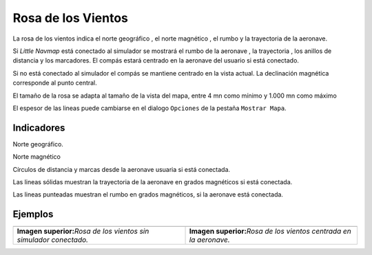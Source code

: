 .. _compass-rose:

Rosa de los Vientos
-------------------

La rosa de los vientos indica el norte geográfico , el norte magnético ,
el rumbo y la trayectoria de la aeronave.

Si *Little Navmap* está conectado al simulador se mostrará el rumbo de
la aeronave , la trayectoria , los anillos de distancia y los
marcadores. El compás estará centrado en la aeronave del usuario si está
conectado.

Si no está conectado al simulador el compás se mantiene centrado en la
vista actual. La declinación magnética corresponde al punto central.

El tamaño de la rosa se adapta al tamaño de la vista del mapa, entre 4
mn como mínimo y 1.000 mn como máximo

El espesor de las lineas puede cambiarse en el dialogo ``Opciones`` de
la pestaña ``Mostrar Mapa``.

Indicadores
~~~~~~~~~~~

|True North| Norte geográfico.

|Magnetic North| Norte magnético

|Distance Circles| Círculos de distancia y marcas desde la aeronave
usuaria si está conectada.

|Aircraft Track| Las lineas sólidas muestran la trayectoria de la
aeronave en grados magnéticos si está conectada.

|Aircraft Heading| Las lineas punteadas muestran el rumbo en grados
magnéticos, si la aeronave está conectada.

Ejemplos
~~~~~~~~

+-----------------------------------+-----------------------------------+
| |Compass Rose|                    | |Compass Rose Aircraft|           |
+-----------------------------------+-----------------------------------+
| **Imagen superior:**\ *Rosa de    | **Imagen superior:**\ *Rosa de    |
| los vientos sin simulador         | los vientos centrada en la        |
| conectado.*                       | aeronave.*                        |
+-----------------------------------+-----------------------------------+

.. |True North| image:: ../images/legend_compass_rose_true_north.png
.. |Magnetic North| image:: ../images/legend_compass_rose_mag_north.png
.. |Distance Circles| image:: ../images/legend_compass_rose_dist.png
.. |Aircraft Track| image:: ../images/legend_compass_rose_track.png
.. |Aircraft Heading| image:: ../images/legend_compass_rose_heading.png
.. |Compass Rose| image:: ../images/compass_rose.jpg
.. |Compass Rose Aircraft| image:: ../images/compass_rose_aircraft.jpg

